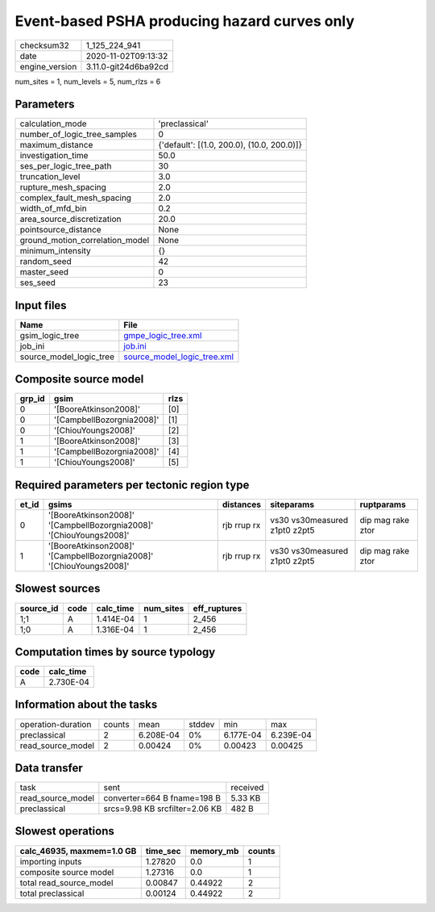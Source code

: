 Event-based PSHA producing hazard curves only
=============================================

============== ====================
checksum32     1_125_224_941       
date           2020-11-02T09:13:32 
engine_version 3.11.0-git24d6ba92cd
============== ====================

num_sites = 1, num_levels = 5, num_rlzs = 6

Parameters
----------
=============================== ==========================================
calculation_mode                'preclassical'                            
number_of_logic_tree_samples    0                                         
maximum_distance                {'default': [(1.0, 200.0), (10.0, 200.0)]}
investigation_time              50.0                                      
ses_per_logic_tree_path         30                                        
truncation_level                3.0                                       
rupture_mesh_spacing            2.0                                       
complex_fault_mesh_spacing      2.0                                       
width_of_mfd_bin                0.2                                       
area_source_discretization      20.0                                      
pointsource_distance            None                                      
ground_motion_correlation_model None                                      
minimum_intensity               {}                                        
random_seed                     42                                        
master_seed                     0                                         
ses_seed                        23                                        
=============================== ==========================================

Input files
-----------
======================= ============================================================
Name                    File                                                        
======================= ============================================================
gsim_logic_tree         `gmpe_logic_tree.xml <gmpe_logic_tree.xml>`_                
job_ini                 `job.ini <job.ini>`_                                        
source_model_logic_tree `source_model_logic_tree.xml <source_model_logic_tree.xml>`_
======================= ============================================================

Composite source model
----------------------
====== ========================= ====
grp_id gsim                      rlzs
====== ========================= ====
0      '[BooreAtkinson2008]'     [0] 
0      '[CampbellBozorgnia2008]' [1] 
0      '[ChiouYoungs2008]'       [2] 
1      '[BooreAtkinson2008]'     [3] 
1      '[CampbellBozorgnia2008]' [4] 
1      '[ChiouYoungs2008]'       [5] 
====== ========================= ====

Required parameters per tectonic region type
--------------------------------------------
===== =================================================================== =========== ============================= =================
et_id gsims                                                               distances   siteparams                    ruptparams       
===== =================================================================== =========== ============================= =================
0     '[BooreAtkinson2008]' '[CampbellBozorgnia2008]' '[ChiouYoungs2008]' rjb rrup rx vs30 vs30measured z1pt0 z2pt5 dip mag rake ztor
1     '[BooreAtkinson2008]' '[CampbellBozorgnia2008]' '[ChiouYoungs2008]' rjb rrup rx vs30 vs30measured z1pt0 z2pt5 dip mag rake ztor
===== =================================================================== =========== ============================= =================

Slowest sources
---------------
========= ==== ========= ========= ============
source_id code calc_time num_sites eff_ruptures
========= ==== ========= ========= ============
1;1       A    1.414E-04 1         2_456       
1;0       A    1.316E-04 1         2_456       
========= ==== ========= ========= ============

Computation times by source typology
------------------------------------
==== =========
code calc_time
==== =========
A    2.730E-04
==== =========

Information about the tasks
---------------------------
================== ====== ========= ====== ========= =========
operation-duration counts mean      stddev min       max      
preclassical       2      6.208E-04 0%     6.177E-04 6.239E-04
read_source_model  2      0.00424   0%     0.00423   0.00425  
================== ====== ========= ====== ========= =========

Data transfer
-------------
================= ============================== ========
task              sent                           received
read_source_model converter=664 B fname=198 B    5.33 KB 
preclassical      srcs=9.98 KB srcfilter=2.06 KB 482 B   
================= ============================== ========

Slowest operations
------------------
========================= ======== ========= ======
calc_46935, maxmem=1.0 GB time_sec memory_mb counts
========================= ======== ========= ======
importing inputs          1.27820  0.0       1     
composite source model    1.27316  0.0       1     
total read_source_model   0.00847  0.44922   2     
total preclassical        0.00124  0.44922   2     
========================= ======== ========= ======